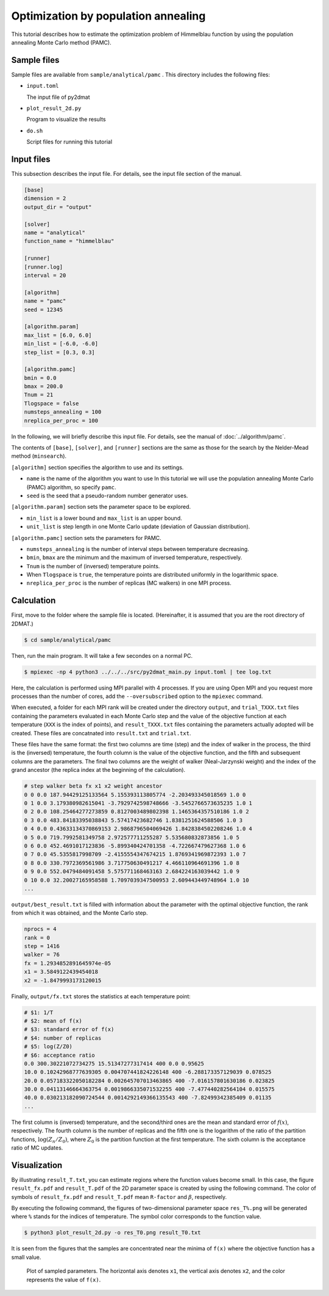 Optimization by population annealing
================================================

This tutorial describes how to estimate the optimization problem of Himmelblau function by using the population annealing Monte Carlo method (PAMC).

Sample files
~~~~~~~~~~~~~~~~~~

Sample files are available from ``sample/analytical/pamc`` .
This directory includes the following files:

- ``input.toml``

  The input file of py2dmat

- ``plot_result_2d.py``

  Program to visualize the results
  
- ``do.sh``

  Script files for running this tutorial


Input files
~~~~~~~~~~~~~

This subsection describes the input file.
For details, see the input file section of the manual.

.. code-block::

    [base]
    dimension = 2
    output_dir = "output"

    [solver]
    name = "analytical"
    function_name = "himmelblau"

    [runner]
    [runner.log]
    interval = 20

    [algorithm]
    name = "pamc"
    seed = 12345

    [algorithm.param]
    max_list = [6.0, 6.0]
    min_list = [-6.0, -6.0]
    step_list = [0.3, 0.3]

    [algorithm.pamc]
    bmin = 0.0
    bmax = 200.0
    Tnum = 21
    Tlogspace = false
    numsteps_annealing = 100
    nreplica_per_proc = 100

In the following, we will briefly describe this input file.
For details, see the manual of :doc:`../algorithm/pamc`.

The contents of ``[base]``, ``[solver]``, and ``[runner]`` sections are the same as those for the search by the Nelder-Mead method (``minsearch``).

``[algorithm]`` section specifies the algorithm to use and its settings.

- ``name`` is the name of the algorithm you want to use In this tutorial we will use the population annealing Monte Carlo (PAMC) algorithm, so specify ``pamc``.

- ``seed`` is the seed that a pseudo-random number generator uses.

``[algorithm.param]`` section sets the parameter space to be explored.

- ``min_list`` is a lower bound and ``max_list`` is an upper bound.

- ``unit_list`` is step length in one Monte Carlo update (deviation of Gaussian distribution).

``[algorithm.pamc]`` section sets the parameters for PAMC.

- ``numsteps_annealing`` is the number of interval steps between temperature decreasing.

- ``bmin``, ``bmax`` are the minimum and the maximum of inversed temperature, respectively.

- ``Tnum`` is the number of (inversed) temperature points.

- When ``Tlogspace`` is ``true``, the temperature points are distributed uniformly in the logarithmic space.

- ``nreplica_per_proc`` is the number of replicas (MC walkers) in one MPI process.


Calculation
~~~~~~~~~~~~

First, move to the folder where the sample file is located. (Hereinafter, it is assumed that you are the root directory of 2DMAT.)

.. code-block::

   $ cd sample/analytical/pamc

Then, run the main program. It will take a few secondes on a normal PC.

.. code-block::

   $ mpiexec -np 4 python3 ../../../src/py2dmat_main.py input.toml | tee log.txt

Here, the calculation is performed using MPI parallel with 4 processes.
If you are using Open MPI and you request more processes than the number of cores, add the ``--oversubscribed`` option to the ``mpiexec`` command.

When executed, a folder for each MPI rank will be created under the directory ``output``, and ``trial_TXXX.txt`` files containing the parameters evaluated in each Monte Carlo step and the value of the objective function at each temperature (``XXX`` is the index of points), and ``result_TXXX.txt`` files containing the parameters actually adopted will be created.
These files are concatnated into ``result.txt`` and ``trial.txt``.

These files have the same format: the first two columns are time (step) and the index of walker in the process, the third is the (inversed) temperature, the fourth column is the value of the objective function, and the fifth and subsequent columns are the parameters.
The final two columns are the weight of walker (Neal-Jarzynski weight) and the index of the grand ancestor (the replica index at the beginning of the calculation).

.. code-block::

    # step walker beta fx x1 x2 weight ancestor
    0 0 0.0 187.94429125133564 5.155393113805774 -2.203493345018569 1.0 0
    0 1 0.0 3.179380982615041 -3.7929742598748666 -3.5452766573635235 1.0 1
    0 2 0.0 108.25464277273859 0.8127003489802398 1.1465364357510186 1.0 2
    0 3 0.0 483.84183395038843 5.57417423682746 1.8381251624588506 1.0 3
    0 4 0.0 0.43633134370869153 2.9868796504069426 1.8428384502208246 1.0 4
    0 5 0.0 719.7992581349758 2.972577711255287 5.535680832873856 1.0 5
    0 6 0.0 452.4691017123836 -5.899340424701358 -4.722667479627368 1.0 6
    0 7 0.0 45.5355817998709 -2.4155554347674215 1.8769341969872393 1.0 7
    0 8 0.0 330.7972369561986 3.717750630491217 4.466110964691396 1.0 8
    0 9 0.0 552.0479484091458 5.575771168463163 2.684224163039442 1.0 9
    0 10 0.0 32.20027165958588 1.7097039347500953 2.609443449748964 1.0 10
    ...


``output/best_result.txt`` is filled with information about the parameter with the optimal objective function, the rank from which it was obtained, and the Monte Carlo step.

.. code-block::

    nprocs = 4
    rank = 0
    step = 1416
    walker = 76
    fx = 1.2934852891645974e-05
    x1 = 3.5849122439454018
    x2 = -1.8479993173120015

Finally, ``output/fx.txt`` stores the statistics at each temperature point:

.. code-block::

    # $1: 1/T
    # $2: mean of f(x)
    # $3: standard error of f(x)
    # $4: number of replicas
    # $5: log(Z/Z0)
    # $6: acceptance ratio
    0.0 300.30221072734275 15.51347277317414 400 0.0 0.95625
    10.0 0.10242968777639305 0.004707441824226148 400 -6.288173357129039 0.078525
    20.0 0.057183322050182284 0.002645707013463865 400 -7.016157801630186 0.023825
    30.0 0.04113146664363754 0.0019866335071532255 400 -7.477440282564104 0.015575
    40.0 0.030213182090724544 0.0014292149366135543 400 -7.82499342385409 0.01135
    ...

The first column is (inversed) temperature, and
the second/third ones are the mean and standard error of :math:`f(x)`, respectively.
The fourth column is the number of replicas and the fifth one is the logarithm of the ratio of the partition functions, :math:`\log(Z_n/Z_0)`, where :math:`Z_0` is the partition function at the first temperature.
The sixth column is the acceptance ratio of MC updates.


Visualization
~~~~~~~~~~~~~~~~~~~

By illustrating ``result_T.txt``, you can estimate regions where the function values become small.
In this case, the figure ``result_fx.pdf`` and ``result_T.pdf`` of the 2D parameter space is created by using the following command.
The color of symbols of ``result_fx.pdf`` and ``result_T.pdf`` mean ``R-factor`` and :math:`\beta`, respectively.

By executing the following command, the figures of two-dimensional parameter space ``res_T%.png`` will be generated where ``%`` stands for the indices of temperature. The symbol color corresponds to the function value.

.. code-block::

    $ python3 plot_result_2d.py -o res_T0.png result_T0.txt

It is seen from the figures that the samples are concentrated near the minima of ``f(x)`` where the objective function has a small value.

.. figure:: ../../../common/img/res_pamc_T0.*

.. figure:: ../../../common/img/res_pamc_T1.*

   Plot of sampled parameters. The horizontal axis denotes ``x1``, the vertical axis denotes ``x2``, and the color represents the value of ``f(x)``.
